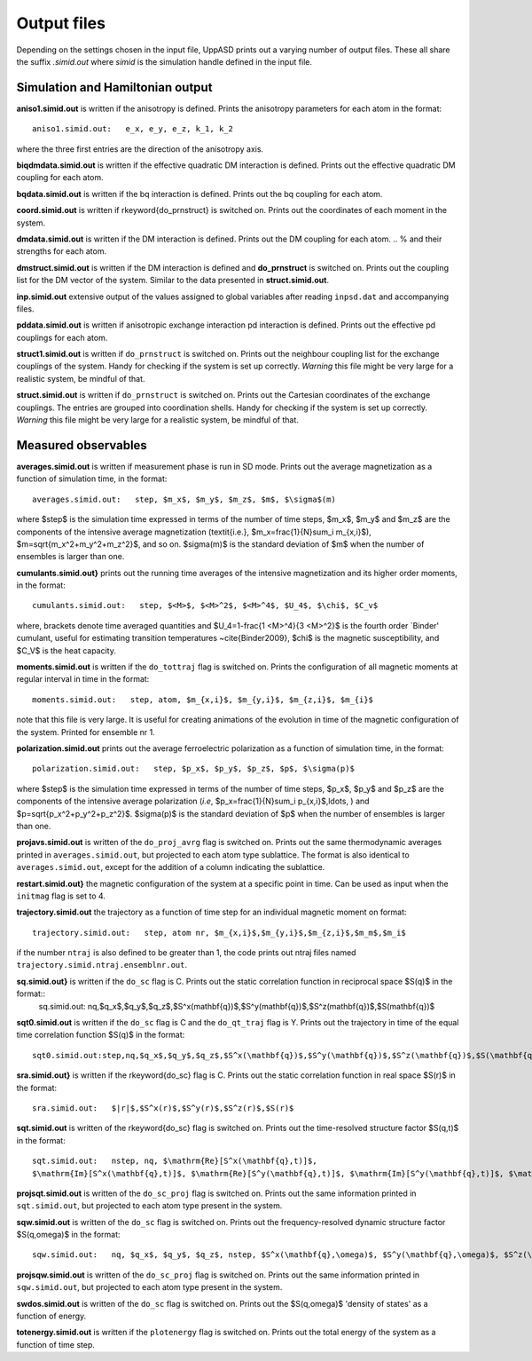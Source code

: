 Output files
============

Depending on the settings chosen in the input file, UppASD prints out a varying number of output files. These all share the suffix *.simid.out* where *simid* is the simulation handle defined in the input file.

Simulation and Hamiltonian output
---------------------------------

**aniso1.simid.out** is written if the anisotropy is defined. Prints the anisotropy parameters for each atom in the format::

  aniso1.simid.out:   e_x, e_y, e_z, k_1, k_2

where the three first entries are the direction of the anisotropy axis.

**biqdmdata.simid.out** is written if the effective quadratic DM interaction is defined. Prints out the effective quadratic DM coupling for each atom.

**bqdata.simid.out** is written if the bq interaction is defined. Prints out the bq coupling for each atom.

**coord.simid.out** is written if \rkeyword{do_prnstruct} is switched on. Prints out the coordinates of each moment in the system.

**dmdata.simid.out** is written if the DM interaction is defined. Prints out the DM coupling for each atom.
.. % and their strengths for each atom.

**dmstruct.simid.out** is written if the DM interaction is defined and **do_prnstruct** is switched on. Prints out the coupling list for the DM vector of the system. Similar to the data presented in **struct.simid.out**.

**inp.simid.out** extensive output of the values assigned to global variables after reading ``inpsd.dat`` and accompanying files.

**pddata.simid.out** is written if anisotropic exchange interaction pd interaction is defined. Prints out the effective pd couplings for each atom.

**struct1.simid.out** is written if ``do_prnstruct`` is switched on. Prints out the neighbour coupling list for the exchange couplings of the system. Handy for checking if the system is set up correctly. *Warning* this file might be very large for a realistic system, be mindful of that.

**struct.simid.out** is written if ``do_prnstruct`` is switched on. Prints out the Cartesian coordinates of the exchange couplings. The entries are grouped into coordination shells. Handy for checking if the system is set up correctly. *Warning* this file might be very large for a realistic system, be mindful of that.


Measured observables
--------------------

**averages.simid.out** is written if measurement phase is run in SD mode. Prints out the average magnetization as a function of simulation time, in the format::

  averages.simid.out:   step, $m_x$, $m_y$, $m_z$, $m$, $\sigma$(m)

where $step$ is the simulation time expressed in terms of the number of time steps, $m_x$, $m_y$ and $m_z$ are the components of the intensive average magnetization (\textit{i.e.}, $m_x=\frac{1}{N}\sum_i m_{x,i}$), $m=\sqrt{m_x^2+m_y^2+m_z^2}$, and so on. $\sigma(m)$ is the standard deviation of $m$ when the number of ensembles is larger than one.

.. \vindex{cumulants.simid.out} \index{Binder cumulant} \index{Susceptibility} \index{Specific heat}

**cumulants.simid.out}** prints out the running time averages of the intensive magnetization and its higher order moments, in the format::

  cumulants.simid.out:   step, $<M>$, $<M>^2$, $<M>^4$, $U_4$, $\chi$, $C_v$

where, brackets denote time averaged quantities and $U_4=1-\frac{1 <M>^4}{3 <M>^2}$ is the fourth order `Binder' cumulant, useful for estimating transition temperatures ~\cite{Binder2009}, $\chi$ is the magnetic susceptibility, and $C_V$ is the heat capacity.

.. **mcinitial.simid.out** is written if initial phase is set to MC mode. Prints out the final iterations of the MC initial phase.
.. , in the format
.. %\begin{equation}\nonumber
.. %  mcstep, m, U_4, \chi
.. %\end{equation}
.. %\noindent where $\chi$ is the magnetic susceptibility. This is useful for checking whether or not the initial run has thermalized before entering the measurement stage.

.. %\subsubsection*{mcmeasure.simid.out}
.. %Is written if measurement phase is set to MC mode. Prints out the quantities measured in MC mode, using the same format used for \rfilename{mcinitial.simid.out}.

**moments.simid.out** is written if the ``do_tottraj`` flag is switched on. Prints the configuration of all magnetic moments at regular interval in time in the format::

  moments.simid.out:   step, atom, $m_{x,i}$, $m_{y,i}$, $m_{z,i}$, $m_{i}$

note that this file is very large. It is useful for creating animations of the evolution in time of the magnetic configuration of the system. Printed for ensemble nr 1.

**polarization.simid.out** prints out the average ferroelectric polarization as a function of simulation time, in the format::

  polarization.simid.out:   step, $p_x$, $p_y$, $p_z$, $p$, $\sigma(p)$

where $step$ is the simulation time expressed in terms of the number of time steps, $p_x$, $p_y$ and $p_z$ are the components of the intensive average polarization (*i.e*, $p_x=\frac{1}{N}\sum_i p_{x,i}$,\ldots, ) and $p=\sqrt{p_x^2+p_y^2+p_z^2}$. $\sigma(p)$ is the standard deviation of $p$ when the number of ensembles is larger than one.

**projavs.simid.out** is written of the ``do_proj_avrg`` flag is switched on. Prints out the same thermodynamic averages printed in ``averages.simid.out``, but projected to each atom type sublattice. The format is also identical to ``averages.simid.out``, except for the addition of a column indicating the sublattice.

**restart.simid.out}** the magnetic configuration of the system at a specific point in time. Can be used as input when the ``initmag`` flag is set to 4.

**trajectory.simid.out** the trajectory as a function of time step for an individual magnetic moment on format::

  trajectory.simid.out:   step, atom nr, $m_{x,i}$,$m_{y,i}$,$m_{z,i}$,$m_m$,$m_i$

if the number ``ntraj`` is also defined to be greater than 1, the code prints out ntraj files named ``trajectory.simid.ntraj.ensemblnr.out``.

**sq.simid.out}** is written if the ``do_sc`` flag is C. Prints out the static correlation function in reciprocal space $S(q)$ in the format::
  sq.simid.out:   nq,$q_x$,$q_y$,$q_z$,$S^x(\mathbf{q})$,$S^y(\mathbf{q})$,$S^z(\mathbf{q})$,$S(\mathbf{q})$

**sqt0.simid.out** is written if the ``do_sc`` flag is C and the ``do_qt_traj`` flag is Y. Prints out the trajectory in time of the equal time correlation function $S(q)$ in the format::

  sqt0.simid.out:step,nq,$q_x$,$q_y$,$q_z$,$S^x(\mathbf{q})$,$S^y(\mathbf{q})$,$S^z(\mathbf{q})$,$S(\mathbf{q})$

**sra.simid.out}** is written if the \rkeyword{do_sc} flag is C. Prints out the static correlation function in real space $S(r)$ in the format::

  sra.simid.out:   $|r|$,$S^x(r)$,$S^y(r)$,$S^z(r)$,$S(r)$

**sqt.simid.out** is written of the \rkeyword{do_sc} flag is switched on. Prints out the time-resolved structure factor $S(q,t)$ in the format::

  sqt.simid.out:   nstep, nq, $\mathrm{Re}[S^x(\mathbf{q},t)]$,
  $\mathrm{Im}[S^x(\mathbf{q},t)]$, $\mathrm{Re}[S^y(\mathbf{q},t)]$, $\mathrm{Im}[S^y(\mathbf{q},t)]$, $\mathrm{Re}[S^z(\mathbf{q},t)]$, $\mathrm{Im}[S^z(\mathbf{q},t)]$

.. %This file can be very large.

**projsqt.simid.out** is written of the ``do_sc_proj`` flag is switched on. Prints out the same information printed in ``sqt.simid.out``, but projected to each atom type present in the system.

.. %This file can be very large.

**sqw.simid.out** is written of the ``do_sc`` flag is switched on. Prints out the frequency-resolved dynamic structure factor $S(q,\omega)$ in the format::

  sqw.simid.out:   nq, $q_x$, $q_y$, $q_z$, nstep, $S^x(\mathbf{q},\omega)$, $S^y(\mathbf{q},\omega)$, $S^z(\mathbf{q},\omega)$, $S(\mathbf{q},\omega)$

.. %This file can be very large.

**projsqw.simid.out** is written of the ``do_sc_proj`` flag is switched on. Prints out the same information printed in ``sqw.simid.out``, but projected to each atom type present in the system.

.. %This file can be very large.

**swdos.simid.out** is written of the ``do_sc`` flag is switched on. Prints out the $S(q,\omega)$ 'density of states' as a function of energy.

**totenergy.simid.out** is written if the ``plotenergy`` flag is switched on. Prints out the total energy of the system as a function of time step.
